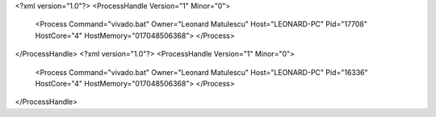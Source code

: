 <?xml version="1.0"?>
<ProcessHandle Version="1" Minor="0">
    <Process Command="vivado.bat" Owner="Leonard Matulescu" Host="LEONARD-PC" Pid="17708" HostCore="4" HostMemory="017048506368">
    </Process>
</ProcessHandle>
<?xml version="1.0"?>
<ProcessHandle Version="1" Minor="0">
    <Process Command="vivado.bat" Owner="Leonard Matulescu" Host="LEONARD-PC" Pid="16336" HostCore="4" HostMemory="017048506368">
    </Process>
</ProcessHandle>
